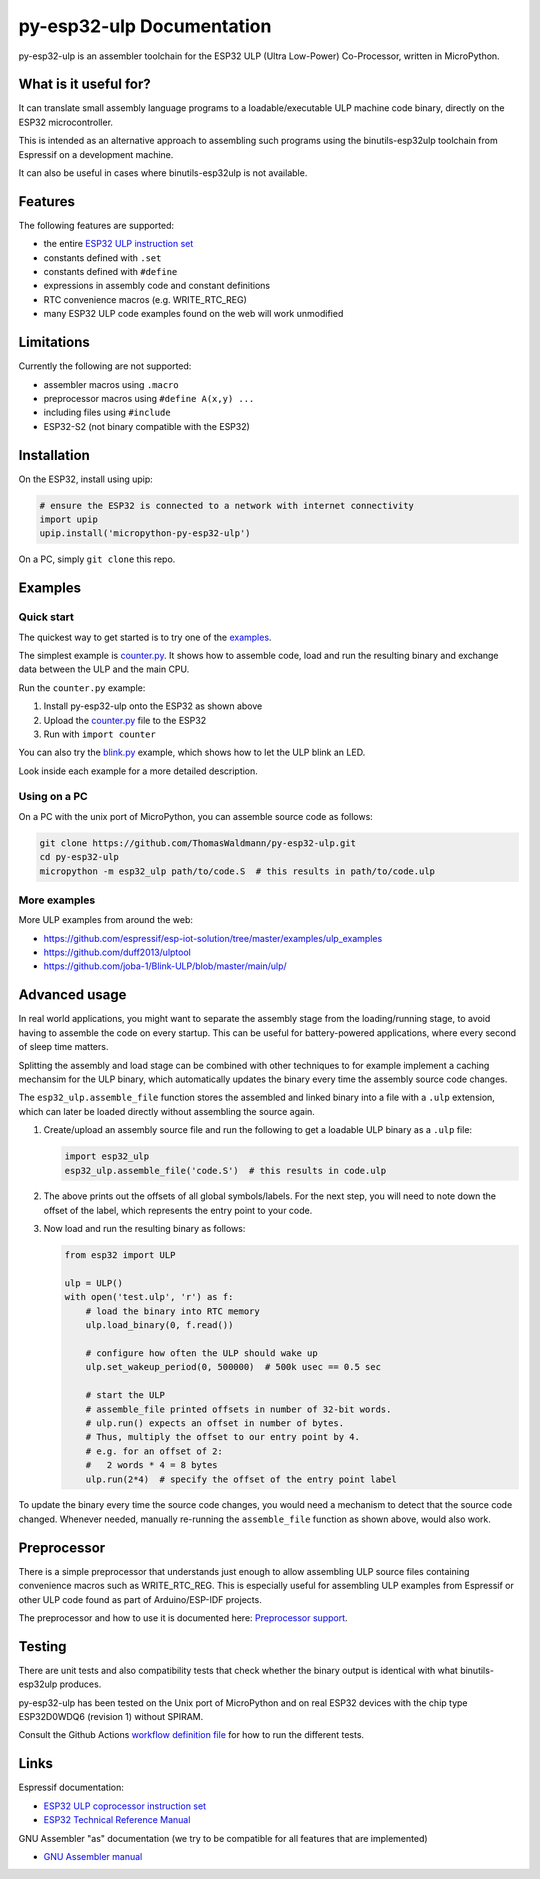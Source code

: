 py-esp32-ulp Documentation
==========================

py-esp32-ulp is an assembler toolchain for the ESP32 ULP (Ultra Low-Power)
Co-Processor, written in MicroPython.


What is it useful for?
----------------------

It can translate small assembly language programs to a loadable/executable
ULP machine code binary, directly on the ESP32 microcontroller.

This is intended as an alternative approach to assembling such programs using
the binutils-esp32ulp toolchain from Espressif on a development machine.

It can also be useful in cases where binutils-esp32ulp is not available.


Features
--------

The following features are supported:

* the entire `ESP32 ULP instruction set <https://esp-idf.readthedocs.io/en/latest/api-guides/ulp_instruction_set.html>`_
* constants defined with ``.set``
* constants defined with ``#define``
* expressions in assembly code and constant definitions
* RTC convenience macros (e.g. WRITE_RTC_REG)
* many ESP32 ULP code examples found on the web will work unmodified


Limitations
-----------

Currently the following are not supported:

* assembler macros using ``.macro``
* preprocessor macros using ``#define A(x,y) ...``
* including files using ``#include``
* ESP32-S2 (not binary compatible with the ESP32)


Installation
------------

On the ESP32, install using upip:

.. code-block:: python

   # ensure the ESP32 is connected to a network with internet connectivity
   import upip
   upip.install('micropython-py-esp32-ulp')

On a PC, simply ``git clone`` this repo.


Examples
--------

Quick start
+++++++++++
The quickest way to get started is to try one of the `examples </examples/>`_.

The simplest example is `counter.py </examples/counter.py>`_. It shows how to
assemble code, load and run the resulting binary and exchange data between the
ULP and the main CPU.

Run the ``counter.py`` example:

1. Install py-esp32-ulp onto the ESP32 as shown above
2. Upload the `counter.py </examples/counter.py>`_ file to the ESP32
3. Run with ``import counter``

You can also try the `blink.py </examples/blink.py>`_ example, which shows how to
let the ULP blink an LED.

Look inside each example for a more detailed description.

Using on a PC
+++++++++++++
On a PC with the unix port of MicroPython, you can assemble source code as
follows:

.. code-block:: shell

   git clone https://github.com/ThomasWaldmann/py-esp32-ulp.git
   cd py-esp32-ulp
   micropython -m esp32_ulp path/to/code.S  # this results in path/to/code.ulp

More examples
+++++++++++++
More ULP examples from around the web:

* https://github.com/espressif/esp-iot-solution/tree/master/examples/ulp_examples
* https://github.com/duff2013/ulptool
* https://github.com/joba-1/Blink-ULP/blob/master/main/ulp/


Advanced usage
--------------

In real world applications, you might want to separate the assembly stage from
the loading/running stage, to avoid having to assemble the code on every startup.
This can be useful for battery-powered applications, where every second of sleep
time matters.

Splitting the assembly and load stage can be combined with other techniques to
for example implement a caching mechansim for the ULP binary, which automatically
updates the binary every time the assembly source code changes.

The ``esp32_ulp.assemble_file`` function stores the assembled and linked binary
into a file with a ``.ulp`` extension, which can later be loaded directly without
assembling the source again.

1. Create/upload an assembly source file and run the following to get a loadable
   ULP binary as a ``.ulp`` file:

   .. code-block:: python

      import esp32_ulp
      esp32_ulp.assemble_file('code.S')  # this results in code.ulp

2. The above prints out the offsets of all global symbols/labels. For the next step,
   you will need to note down the offset of the label, which represents the entry
   point to your code.

3. Now load and run the resulting binary as follows:

   .. code-block:: python

      from esp32 import ULP

      ulp = ULP()
      with open('test.ulp', 'r') as f:
          # load the binary into RTC memory
          ulp.load_binary(0, f.read())

          # configure how often the ULP should wake up
          ulp.set_wakeup_period(0, 500000)  # 500k usec == 0.5 sec

          # start the ULP
          # assemble_file printed offsets in number of 32-bit words.
          # ulp.run() expects an offset in number of bytes.
          # Thus, multiply the offset to our entry point by 4.
          # e.g. for an offset of 2:
          #   2 words * 4 = 8 bytes
          ulp.run(2*4)  # specify the offset of the entry point label

To update the binary every time the source code changes, you would need a mechanism
to detect that the source code changed. Whenever needed, manually re-running the
``assemble_file`` function as shown above, would also work.


Preprocessor
------------

There is a simple preprocessor that understands just enough to allow assembling
ULP source files containing convenience macros such as WRITE_RTC_REG. This is
especially useful for assembling ULP examples from Espressif or other ULP code
found as part of Arduino/ESP-IDF projects.

The preprocessor and how to use it is documented here: `Preprocessor support </docs/preprocess.rst>`_.


Testing
-------

There are unit tests and also compatibility tests that check whether the binary
output is identical with what binutils-esp32ulp produces.

py-esp32-ulp has been tested on the Unix port of MicroPython and on real ESP32
devices with the chip type ESP32D0WDQ6 (revision 1) without SPIRAM.

Consult the Github Actions `workflow definition file </.github/workflows/run_tests.yaml>`_
for how to run the different tests.


Links
-----

Espressif documentation:

* `ESP32 ULP coprocessor instruction set <https://esp-idf.readthedocs.io/en/latest/api-guides/ulp_instruction_set.html>`_
* `ESP32 Technical Reference Manual <https://www.espressif.com/sites/default/files/documentation/esp32_technical_reference_manual_en.pdf>`_

GNU Assembler "as" documentation (we try to be compatible for all features that are implemented)

* `GNU Assembler manual <https://sourceware.org/binutils/docs/as/index.html>`_
